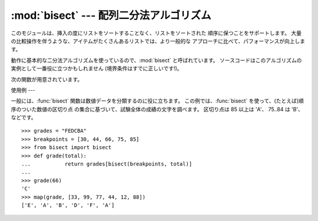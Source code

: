 
:mod:`bisect` --- 配列二分法アルゴリズム
=============================

.. module:: bisect
   :synopsis: バイナリサーチ用の配列二分法アルゴリズム。
.. sectionauthor:: Fred L. Drake, Jr. <fdrake@acm.org>


このモジュールは、挿入の度にリストをソートすることなく、リストをソートされた 順序に保つことをサポートします。
大量の比較操作を伴うような、アイテムがたくさんあるリストでは、より一般的な アプローチに比べて、パフォーマンスが向上します。

.. % LaTeX produced by Fred L. Drake, Jr. <fdrake@acm.org>, with an
.. % example based on the PyModules FAQ entry by Aaron Watters
.. % <arw@pythonpros.com>.

動作に基本的な二分法アルゴリズムを使っているので、:mod:`bisect` と呼ばれています。
ソースコードはこのアルゴリズムの実例として一番役に立つかもしれません (境界条件はすでに正しいです!)。

次の関数が用意されています。


.. function:: bisect_left(list, item[, lo[, hi]])

   ソートされた順序を保ったまま *item* を *list* に挿入するのに適した 挿入点を探し当てます。
   リストの中から検索する部分集合を指定するには、パラメーターの *lo* と *hi* を使います。 デフォルトでは、リスト全体が使われます。 *item*
   がすでに *list* に含まれている場合、挿入点はどのエントリー よりも前(左)になります。 戻り値は、``list.insert()``
   の第一引数として使うのに適しています。 *list* はすでにソートされているものとします。

   .. versionadded:: 2.1


.. function:: bisect_right(list, item[, lo[, hi]])

   :func:`bisect_left` と似ていますが、*list* に含まれる *item*
   のうち、どのエントリーよりも後ろ(右)にくるような挿入点を返します。

   .. versionadded:: 2.1

   。


.. function:: bisect(...)

   :func:`bisect_right` のエイリアス。


.. function:: insort_left(list, item[, lo[, hi]])

   *item* を *list* にソートされた順序で(ソートされたまま)挿入します。 これは、
   ``list.insert(bisect.bisect_left(list, item, lo, hi), item)`` と同等です。 *list*
   はすでにソートされているものとします。

   .. versionadded:: 2.1


.. function:: insort_right(list, item[, lo[, hi]])

   :func:`insort_left` と似ていますが、*list* に含まれる *item* のうち、どのエントリーよりも後ろに *item* を挿入します。

   .. versionadded:: 2.1


.. function:: insort(...)

   :func:`insort_right` のエイリアス。


使用例
---

.. _bisect-example:

一般には、:func:`bisect` 関数は数値データを分類するのに役に立ちます。 この例では、:func:`bisect`
を使って、(たとえば)順序のついた数値の区切り点 の集合に基づいて、試験全体の成績の文字を調べます。 区切り点は 85 以上は 'A'、 75..84 は
'B'、などです。 ::

   >>> grades = "FEDCBA"
   >>> breakpoints = [30, 44, 66, 75, 85]
   >>> from bisect import bisect
   >>> def grade(total):
   ...           return grades[bisect(breakpoints, total)]
   ...
   >>> grade(66)
   'C'
   >>> map(grade, [33, 99, 77, 44, 12, 88])
   ['E', 'A', 'B', 'D', 'F', 'A']


